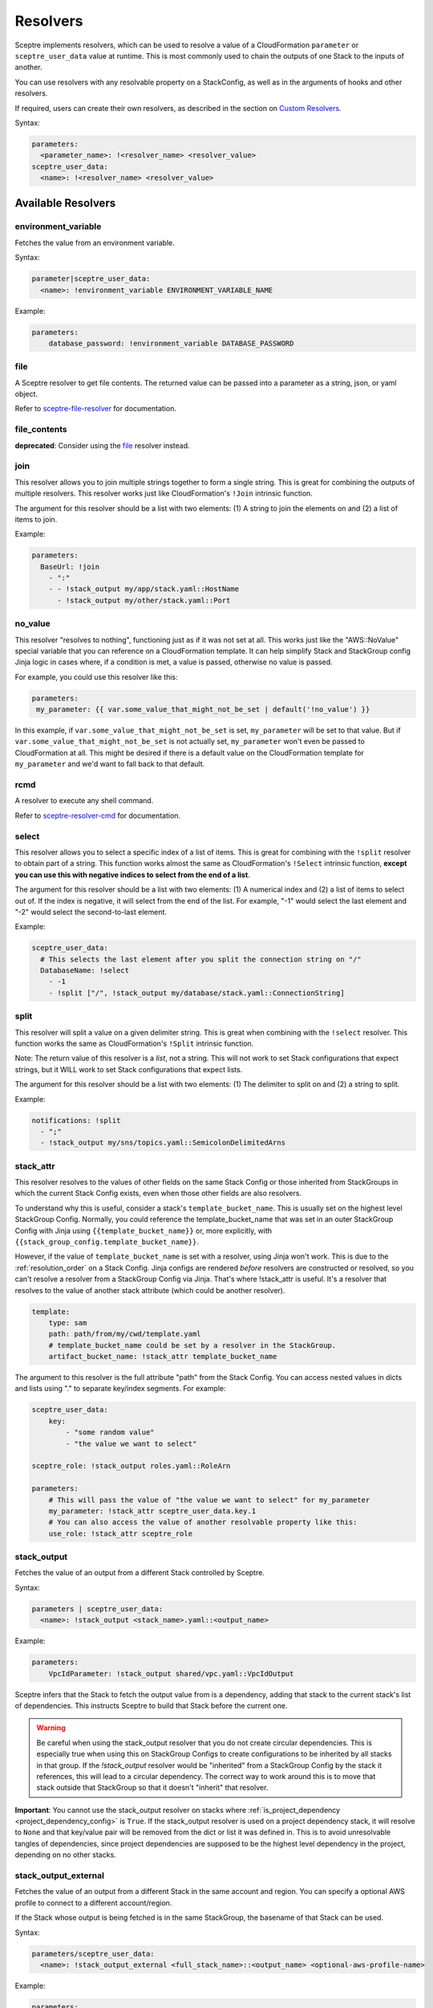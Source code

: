 Resolvers
=========

Sceptre implements resolvers, which can be used to resolve a value of a
CloudFormation ``parameter`` or ``sceptre_user_data`` value at runtime. This is
most commonly used to chain the outputs of one Stack to the inputs of another.

You can use resolvers with any resolvable property on a StackConfig, as well as in the arguments
of hooks and other resolvers.

If required, users can create their own resolvers, as described in the section
on `Custom Resolvers`_.

Syntax:

.. code-block:: yaml

   parameters:
     <parameter_name>: !<resolver_name> <resolver_value>
   sceptre_user_data:
     <name>: !<resolver_name> <resolver_value>

Available Resolvers
-------------------

environment_variable
~~~~~~~~~~~~~~~~~~~~

Fetches the value from an environment variable.

Syntax:

.. code-block:: yaml

   parameter|sceptre_user_data:
     <name>: !environment_variable ENVIRONMENT_VARIABLE_NAME

Example:

.. code-block:: yaml

   parameters:
       database_password: !environment_variable DATABASE_PASSWORD

file
~~~~

A Sceptre resolver to get file contents. The returned value can be passed into a parameter as
a string, json, or yaml object.

Refer to `sceptre-file-resolver <https://github.com/Sceptre/sceptre-file-resolver/>`_ for documentation.

file_contents
~~~~~~~~~~~~~

**deprecated**: Consider using the `file`_ resolver instead.

join
~~~~

This resolver allows you to join multiple strings together to form a single string. This is great
for combining the outputs of multiple resolvers. This resolver works just like CloudFormation's
``!Join`` intrinsic function.

The argument for this resolver should be a list with two elements: (1) A string to join the elements
on and (2) a list of items to join.

Example:

.. code-block:: yaml

   parameters:
     BaseUrl: !join
       - ":"
       - - !stack_output my/app/stack.yaml::HostName
         - !stack_output my/other/stack.yaml::Port


no_value
~~~~~~~~

This resolver "resolves to nothing", functioning just as if it was not set at all. This works just
like the "AWS::NoValue" special variable that you can reference on a CloudFormation template. It
can help simplify Stack and StackGroup config Jinja logic in cases where, if a condition is met, a
value is passed, otherwise no value is passed.

For example, you could use this resolver like this:

.. code-block:: yaml

   parameters:
    my_parameter: {{ var.some_value_that_might_not_be_set | default('!no_value') }}

In this example, if ``var.some_value_that_might_not_be_set`` is set, ``my_parameter`` will be set to
that value. But if ``var.some_value_that_might_not_be_set`` is not actually set, ``my_parameter``
won't even be passed to CloudFormation at all. This might be desired if there is a default value on
the CloudFormation template for ``my_parameter`` and we'd want to fall back to that default.

rcmd
~~~~

A resolver to execute any shell command.

Refer to `sceptre-resolver-cmd <https://github.com/Sceptre/sceptre-resolver-cmd/>`_ for documentation.

select
~~~~~~

This resolver allows you to select a specific index of a list of items. This is great for combining
with the ``!split`` resolver to obtain part of a string. This function works almost the same as
CloudFormation's ``!Select`` intrinsic function, **except you can use this with negative indices to
select from the end of a list**.

The argument for this resolver should be a list with two elements: (1) A numerical index and (2) a
list of items to select out of. If the index is negative, it will select from the end of the list.
For example, "-1" would select the last element and "-2" would select the second-to-last element.

Example:

.. code-block:: yaml

   sceptre_user_data:
     # This selects the last element after you split the connection string on "/"
     DatabaseName: !select
       - -1
       - !split ["/", !stack_output my/database/stack.yaml::ConnectionString]

split
~~~~~

This resolver will split a value on a given delimiter string. This is great when combining with the
``!select`` resolver. This function works the same as CloudFormation's ``!Split`` intrinsic function.

Note: The return value of this resolver is a *list*, not a string. This will not work to set Stack
configurations that expect strings, but it WILL work to set Stack configurations that expect lists.

The argument for this resolver should be a list with two elements: (1) The delimiter to split on and
(2) a string to split.

Example:

.. code-block:: yaml

   notifications: !split
     - ";"
     - !stack_output my/sns/topics.yaml::SemicolonDelimitedArns

.. _stack_attr_resolver:

stack_attr
~~~~~~~~~~

This resolver resolves to the values of other fields on the same Stack Config or those
inherited from StackGroups in which the current Stack Config exists, even when those other fields are
also resolvers.

To understand why this is useful, consider a stack's ``template_bucket_name``. This is usually set on
the highest level StackGroup Config. Normally, you could reference the template_bucket_name that was
set in an outer StackGroup Config with Jinja using ``{{template_bucket_name}}`` or, more explicitly, with
``{{stack_group_config.template_bucket_name}}``.

However, if the value of ``template_bucket_name`` is set with a resolver, using Jinja won't work.
This is due to the :ref:`resolution_order` on a Stack Config. Jinja configs are rendered *before*
resolvers are constructed or resolved, so you can't resolve a resolver from a StackGroup Config via
Jinja. That's where !stack_attr is useful. It's a resolver that resolves to the value of another stack
attribute (which could be another resolver).

.. code-block:: yaml

   template:
       type: sam
       path: path/from/my/cwd/template.yaml
       # template_bucket_name could be set by a resolver in the StackGroup.
       artifact_bucket_name: !stack_attr template_bucket_name

The argument to this resolver is the full attribute "path" from the Stack Config. You can access
nested values in dicts and lists using "." to separate key/index segments. For example:

.. code-block:: yaml

   sceptre_user_data:
       key:
           - "some random value"
           - "the value we want to select"

   sceptre_role: !stack_output roles.yaml::RoleArn

   parameters:
       # This will pass the value of "the value we want to select" for my_parameter
       my_parameter: !stack_attr sceptre_user_data.key.1
       # You can also access the value of another resolvable property like this:
       use_role: !stack_attr sceptre_role


stack_output
~~~~~~~~~~~~

Fetches the value of an output from a different Stack controlled by Sceptre.

Syntax:

.. code-block:: yaml

   parameters | sceptre_user_data:
     <name>: !stack_output <stack_name>.yaml::<output_name>

Example:

.. code-block:: yaml

   parameters:
       VpcIdParameter: !stack_output shared/vpc.yaml::VpcIdOutput

Sceptre infers that the Stack to fetch the output value from is a dependency,
adding that stack to the current stack's list of dependencies. This instructs
Sceptre to build that Stack before the current one.

.. warning::
   Be careful when using the stack_output resolver that you do not create circular dependencies.
   This is especially true when using this on StackGroup Configs to create configurations
   to be inherited by all stacks in that group. If the `!stack_output` resolver would be "inherited"
   from a StackGroup Config by the stack it references, this will lead to a circular dependency.
   The correct way to work around this is to move that stack outside that StackGroup so that it
   doesn't "inherit" that resolver.

**Important**: You cannot use the stack_output resolver on stacks where
:ref:`is_project_dependency <project_dependency_config>` is ``True``. If the stack_output resolver is used
on a project dependency stack, it will resolve to ``None`` and that key/value pair will be removed
from the dict or list it was defined in. This is to avoid unresolvable tangles of dependencies, since
project dependencies are supposed to be the highest level dependency in the project, depending on no
other stacks.

stack_output_external
~~~~~~~~~~~~~~~~~~~~~

Fetches the value of an output from a different Stack in the same account and
region. You can specify a optional AWS profile to connect to a different
account/region.

If the Stack whose output is being fetched is in the same StackGroup, the
basename of that Stack can be used.

Syntax:

.. code-block:: yaml

   parameters/sceptre_user_data:
     <name>: !stack_output_external <full_stack_name>::<output_name> <optional-aws-profile-name>

Example:

.. code-block:: yaml

   parameters:
     VpcIdParameter: !stack_output_external prj-network-vpc::VpcIdOutput prod


sub
~~~

This resolver allows you to create a string using Python string format syntax. This functions as a
great way to combine together a number of resolver outputs into a single string. This functions
similarly to Cloudformation's ``!Sub`` intrinsic function.

It should be noted that Jinja2 syntax is far more capable of interpolating values than this resolver,
so you should use Jinja2 if all you need is to interpolate raw values from environment variables,
variables from stack group configs, var files, and ``--var`` arguments. **The one thing that Jinja2
interpolation can't do is interpolate resolver arguments into a string.** And that's what ``!sub``
can do. For more information on why Jinja2 can't reference resolvers directly, see
:ref:`resolution_order`.

The argument to this resolver should be a two-element list: (1) Is the format string, using
curly-brace templates to indicate variables, and (2) a dictionary where the keys are the format
string's variable names and the values are the variable values.

Example:

.. code-block:: yaml

   parameters:
     ConnectionString: !sub
       - "postgres://{username}:{password}@{hostname}:{port}/{database}"
       # Notice how we're interpolating a username and database via Jinja2? Technically it's not
       # necessary to pass them this way. They could be interpolated directly. But it might be
       # easier to read this way if you pass them explicitly like this. See example below for the
       # other way this can be done.
       - username: {{ var.username }}
         password: !ssm /my/ssm/password
         hostname: !stack_output my/database/stack.yaml::HostName
         port: !stack_output my/database/stack.yaml::Port
         database: {{var.database}}


It's relevant to note that this functions similarly to the *more verbose* form of CloudFormation's
``!Sub`` intrinsic function, where you use a list argument and supply the interpolated values as a
second list item in a dictionary. **Important**: Sceptre's ``!sub`` resolver will not work without
a list argument. It does **not** directly reference variables without you directly passing them
in the second list item in its argument.

You *can* combine Jinja2 syntax with this resolver if you want to interpolate in other variables
that Jinja2 has access to.

Example:

.. code-block:: yaml

   parameters:
     ConnectionString: !sub
       # Notice the double-curly braces. That's Jinja2 syntax. Jinja2 will render the username into
       # the string even before the yaml is loaded. If you use Jinja2 to interpolate the value, then
       # it's not a template string variable you need to pass in the second list item passed to
       # !sub.
       - "postgres://{{ var.username }}:{password}@{hostname}:{port}/{{ stack_group_config.database }}"
       - password: !ssm /my/ssm/password
         hostname: !stack_output my/database/stack.yaml::HostName
         port: !stack_output my/database/stack.yaml::Port

Custom Resolvers
----------------

Users can define their own resolvers which are used by Sceptre to resolve the
value of a parameter before it is passed to the CloudFormation template.

A resolver is a Python class which inherits from abstract base class
``Resolver`` found in the ``sceptre.resolvers module``.

Resolvers are require to implement a ``resolve()`` function that takes no
parameters and to call the base class initializer on initialisation.

Resolvers may have access to ``argument``, ``stack_config``,
``stack_group_config`` and ``connection_manager`` as an attribute of ``self``.
For example ``self.stack_config``.

Sceptre uses the ``sceptre.resolvers`` entry point to locate resolver classes.
Your custom resolver can be written anywhere and is installed as Python
package.
In case you are not familiar with python packaging, `this is great place to start`_.

Example
~~~~~~~

The following python module template can be copied and used:

.. code-block:: text

   custom_resolver
   ├── custom_resolver.py
   └── setup.py

The following python module template can be copied and used:

custom_resolver.py
^^^^^^^^^^^^^^^^^^

.. code-block:: python

        from sceptre.resolvers import Resolver


        class CustomResolver(Resolver):
            """
            The following instance attributes are inherited from the parent class Resolver.

            Parameters
            ----------
            argument: Any
                The argument of the resolver. This can be any value able to be defined in yaml.
            stack: sceptre.stack.Stack
                The associated stack of the resolver. This will normally be None when the resolver is
                instantiated, but will be set before the resolver is resolved.
            """

            def __init__(self, argument, stack=None):
                super(CustomResolver, self).__init__(argument, stack)

            def setup(self):
                """
                Setup is invoked after the stack has been set on the resolver, whether or not the
                resolver is ever resolved.

                Implement this method for any setup behavior you want (such as adding to stack dependencies).
                """

            def resolve(self):
                """
                resolve is the method called by Sceptre. It should carry out the work
                intended by this resolver. It should return a string to become the
                final value.

                To use instance attribute self.<attribute_name>.

                Examples
                --------
                self.argument
                self.stack

                Returns
                -------
                str
                    Resolved value
                """
                return self.argument


setup.py
^^^^^^^^

.. code-block:: python

   from setuptools import setup

   setup(
       name='<custom_resolver_package_name>',
       py_modules=['<custom_resolver_module_name>'],
       entry_points={
           'sceptre.resolvers': [
               '<custom_resolver_command_name> = <custom_resolver_module_namef>:CustomResolver',
           ],
       }
   )

Then install using ``python setup.py install`` or ``pip install .`` commands.

This resolver can be used in a Stack config file with the following syntax:

.. code-block:: yaml

   template:
     path: <...>
     type: <...>
   parameters:
     param1: !<custom_resolver_command_name> <value> <optional-aws-profile>

Calling AWS services in your custom resolver
^^^^^^^^^^^^^^^^^^^^^^^^^^^^^^^^^^^^^^^^^^^^

For details on calling AWS services or invoking AWS-related third party tools in your resolver, see
:ref:`using_connection_manager`


Resolver arguments
^^^^^^^^^^^^^^^^^^
Resolver arguments can be a simple string or a complex data structure. You can even use
other resolvers in the arguments to resolvers! (Note: Other resolvers can only be passed in
arguments when they're passed in lists and dicts.)

.. code-block:: yaml

   template:
     path: <...>
     type: <...>
   parameters:
     Param1: !ssm "/dev/DbPassword"
     Param2: !ssm {"name": "/dev/DbPassword"}
     Param3: !ssm
       name: "/dev/DbPassword"
     Param4: !ssm
       name: !stack_output my/other/stack.yaml::MySsmParameterName

.. _Custom Resolvers: #custom-resolvers
.. _this is great place to start: https://docs.python.org/3/distributing/

Resolving to nothing
^^^^^^^^^^^^^^^^^^^^
When a resolver returns ``None``, this means that it resolves to "nothing". For resolvers set for
single values (such as for ``template_bucket_name`` or ``cloudformation_service_role``), this just means the value is
``None`` and treated like those values aren't actually set. But for resolvers inside of containers
like lists or dicts, when they resolve to "nothing", that item gets completely removed from their
containing list or dict.

This feature would be useful if you wanted to define a resolver that sometimes would resolve to be a
given stack parameter and sometimes would be not defined at all and use the template's default value
for that parameter. The resolver could just return `None` in those cases it wants to resolve to
nothing, similar to the AWS::NoValue pseudo-parameter that can be referenced in a CloudFormation
template.

Resolver placeholders
^^^^^^^^^^^^^^^^^^^^^
Resolvers (especially the !stack_output resolver) often express dependencies on other stacks and
their outputs. However, there are times when those stacks or outputs will not exist yet because they
have not yet been deployed. During normal deployment operations (using the ``launch``, ``create``,
``update``, and ``delete`` commands), Sceptre knows the correct order to resolve dependencies in and will
ensure that order is followed, so everything works as expected.

But there are other commands that will not actually deploy dependencies of a stack config before
operating on that Stack Config. These commands include ``dump template``, ``validate``, and ``diff``.
If you have used resolvers to reverence other stacks, it is possible that a resolver might not be able
to be resolved when performing that command's operations and will trigger an error. This is not likely
to happen when you have only used resolvers in a stack's ``parameters``, but it is much more likely
if you have used them in ``sceptre_user_data`` with a Jinja or Python template. At those times (and
only when a resolver cannot be resolved), a **best-attempt placeholder value** will be supplied in to
allow the command to proceed. Depending on how your template or Stack Config is configured, the
command may or may not actually succeed using that placeholder value.

A few examples...

* If you have a stack parameter referencing ``!stack_output other_stack.yaml::OutputName``,
  and you run the ``diff`` command before other_stack.yaml has been deployed, the diff output will
  show the value of that parameter to be ``"{ !StackOutput(other_stack.yaml::OutputName) }"``.
* If you have a ``sceptre_user_data`` value used in a Jinja template referencing
  ``!stack_output other_stack.yaml::OutputName`` and you run the ``dump template`` command, the generated
  template will replace that value with ``"StackOutputotherstackyamlOutputName"``. This isn't as
  "pretty" as the sort of placeholder used for stack parameters, but the use of sceptre_user_data is
  broader, so it placeholder values can only be alphanumeric to reduce chances of it breaking the
  template.
* Resolvable properties that are *always* used when performing template operations (like ``sceptre_role``
  and ``template_bucket_name``) will resolve to ``None`` and not be used for those operations if they
  cannot be resolved.

Any command that allows these placeholders can have them disabled with the ``--no-placeholders`` ClI
option.
